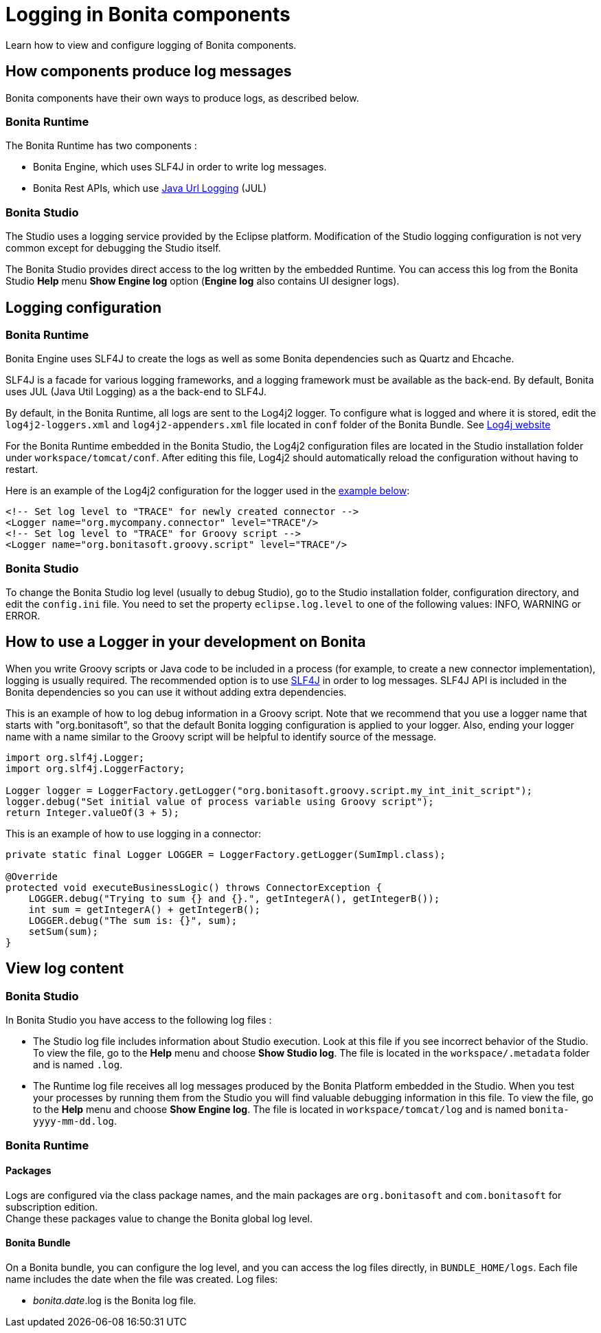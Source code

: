 = Logging in Bonita components
:page-aliases: ROOT:logging.adoc, process:logging.adoc
:description: Learn how to view and configure logging of Bonita components.

{description}

== How components produce log messages

Bonita components have their own ways to produce logs, as described below.

=== Bonita Runtime

The Bonita Runtime has two components :

- Bonita Engine, which uses SLF4J in order to write log messages.
- Bonita Rest APIs, which use http://docs.oracle.com/javase/8/docs/api/java/util/logging/package-summary.html[Java Url Logging] (JUL)

=== Bonita Studio

The Studio uses a logging service provided by the Eclipse platform. Modification of the Studio logging configuration is not very common except for debugging the Studio itself.

The Bonita Studio provides direct access to the log written by the embedded Runtime. You can access this log from the Bonita Studio *Help* menu *Show Engine log* option (*Engine log* also contains UI designer logs).

== Logging configuration

=== Bonita Runtime

Bonita Engine uses SLF4J to create the logs as well as some Bonita dependencies such as Quartz and Ehcache.

SLF4J is a facade for various logging frameworks, and a logging framework must be available as the back-end. By default, Bonita uses JUL (Java Util Logging) as a the back-end to SLF4J.

By default, in the Bonita Runtime, all logs are sent to the Log4j2 logger. To configure what is logged and where it is stored, edit the `log4j2-loggers.xml` and `log4j2-appenders.xml` file located in `conf` folder of the Bonita Bundle.
See https://logging.apache.org/log4j/2.x/manual/configuration.html#Loggers[Log4j website]

For the Bonita Runtime embedded in the Bonita Studio, the Log4j2 configuration files are located in the Studio installation folder under
`workspace/tomcat/conf`. After editing this file, Log4j2 should automatically reload the configuration without having to restart.

Here is an example of the Log4j2 configuration for the logger used in the <<your_log,example below>>:

[source,xml]
----
<!-- Set log level to "TRACE" for newly created connector -->
<Logger name="org.mycompany.connector" level="TRACE"/>
<!-- Set log level to "TRACE" for Groovy script -->
<Logger name="org.bonitasoft.groovy.script" level="TRACE"/>
----

=== Bonita Studio

To change the Bonita Studio log level (usually to debug Studio), go to the Studio installation folder, configuration directory, and edit the `config.ini` file. You need to set the property `eclipse.log.level` to one of the following values: INFO, WARNING or ERROR.

== How to use a Logger in your development on Bonita

When you write Groovy scripts or Java code to be included in a process (for example, to create a new connector implementation), logging is usually required. The recommended option is to use http://www.slf4j.org/[SLF4J] in order to log messages. SLF4J API is included in the Bonita dependencies so you can use it without adding extra dependencies. 

This is an example of how to log debug information in a Groovy script. Note that we recommend that you use a logger name that starts with "org.bonitasoft", so that the default Bonita logging configuration is applied to your logger. Also, ending your logger name with a name similar to the Groovy script will be helpful to identify source of the message.

[source,groovy]
----
import org.slf4j.Logger;
import org.slf4j.LoggerFactory;

Logger logger = LoggerFactory.getLogger("org.bonitasoft.groovy.script.my_int_init_script");
logger.debug("Set initial value of process variable using Groovy script");
return Integer.valueOf(3 + 5);
----

This is an example of how to use logging in a connector:

[source,groovy]
----
private static final Logger LOGGER = LoggerFactory.getLogger(SumImpl.class);

@Override
protected void executeBusinessLogic() throws ConnectorException {
    LOGGER.debug("Trying to sum {} and {}.", getIntegerA(), getIntegerB());
    int sum = getIntegerA() + getIntegerB();
    LOGGER.debug("The sum is: {}", sum);
    setSum(sum);
}
----

== View log content

=== Bonita Studio

In Bonita Studio you have access to the following log files :

* The Studio log file includes information about Studio execution. Look at this file if you see incorrect behavior of the Studio. To view the file, go to the *Help* menu and choose *Show Studio log*. The file is located in the `workspace/.metadata` folder and is named `.log`.
* The Runtime log file receives all log messages produced by the Bonita Platform embedded in the Studio. When you test your processes by running them from the Studio you will find valuable debugging information in this file. To view the file, go to the *Help* menu and choose *Show Engine log*. The file is located in `workspace/tomcat/log` and is named `bonita-yyyy-mm-dd.log`.

=== Bonita Runtime

==== Packages

Logs are configured via the class package names, and the main packages are `org.bonitasoft` and `com.bonitasoft` for subscription edition. +
Change these packages value to change the Bonita global log level.

==== Bonita Bundle

On a Bonita bundle, you can configure the log level, and you can access the log files directly, in `BUNDLE_HOME/logs`.
Each file name includes the date when the file was created. Log files:

* _bonita.date_.log is the Bonita log file.
